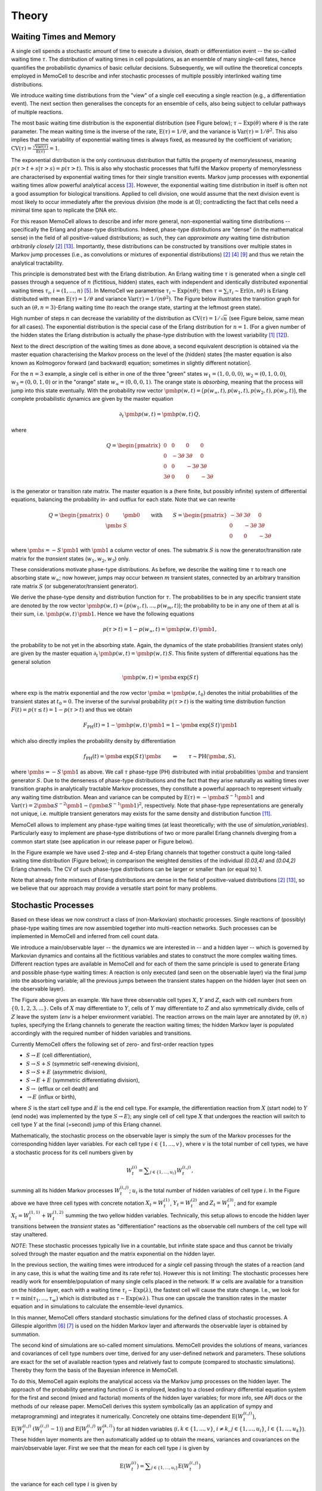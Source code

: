 
Theory
======

Waiting Times and Memory
^^^^^^^^^^^^^^^^^^^^^^^^
A single cell spends a stochastic amount of time to execute a division, death
or differentiation event -- the so-called waiting time :math:`\tau`. The
distribution of waiting times in cell populations, as an ensemble of many
single-cell fates, hence quantifies the probabilistic dynamics of basic
cellular decisions. Subsequently, we will outline the theoretical concepts
employed in MemoCell to describe and infer stochastic processes of multiple
possibly interlinked waiting time distributions.

We introduce waiting time distributions from the "view" of a single cell
executing a single reaction (e.g., a differentiation event). The next section
then generalises the concepts for an ensemble of cells, also being subject
to cellular pathways of multiple reactions.

The most basic waiting time distribution is the exponential distribution
(see Figure below); :math:`\tau \sim \mathrm{Exp}(\theta)` where
:math:`\theta` is the rate parameter. The mean waiting time is the inverse of
the rate, :math:`\mathrm{E}(\tau)=1/\theta`, and the variance is
:math:`\mathrm{Var}(\tau)=1/\theta^2`. This also implies that the variability of
exponential waiting times is always fixed, as measured by the coefficient of
variation;
:math:`\mathrm{CV}(\tau)=\frac{\sqrt{\mathrm{Var}(\tau)}}{\mathrm{E}(\tau)} = 1`.

.. image:: ../images/wtd_exp.png
    :align: center
    :scale: 13 %

The exponential distribution is the only continuous distribution that fulfils
the property of memorylessness, meaning
:math:`p(\tau > t + s | \tau > s) = p(\tau > t)`. This is also why stochastic
processes that fulfil the Markov property of memorylessness are characterised
by exponential waiting times for their single transition events. Markov jump
processes with exponential waiting times allow powerful analytical access
[#cinlar]_. However, the exponential waiting time distribution in
itself is often not a good assumption for biological transitions. Applied to
cell division, one would assume that the next division event is most likely to
occur immediately after the previous division (the mode is at 0); contradicting
the fact that cells need a minimal time span to replicate the DNA etc.

For this reason MemoCell allows to describe and infer more general,
non-exponential waiting time distributions -- specifically the Erlang
and phase-type distributions. Indeed, phase-type distributions are "dense"
(in the mathematical sense) in the field of all positive-valued distributions;
as such, they can `approximate any` waiting time distribution `arbitrarily closely`
[#bladt]_ [#schb]_. Importantly, these distributions can be constructed by
transitions over multiple states in Markov jump processes (i.e., as
convolutions or mixtures of exponential distributions) [#bladt]_ [#cox55]_
[#jensen]_ and thus we retain the analytical tractability.

This principle is demonstrated best with the Erlang distribution. An Erlang
waiting time :math:`\tau` is generated when a single cell passes through
a sequence of :math:`n` (fictitious, hidden) states, each with independent and
identically distributed exponential waiting times :math:`\tau_i`,
:math:`i=(1,...,n)` [#erl09]_. In MemoCell we parametrise
:math:`\tau_i \sim \mathrm{Exp}(n \theta)`; then
:math:`\tau = \sum_i \tau_i \sim \mathrm{Erl}(n,n\theta)` is Erlang distributed
with mean :math:`\mathrm{E}(\tau)=1/\theta` and variance
:math:`\mathrm{Var}(\tau)=1/(n \theta^2)`. The Figure below illustrates the
transition graph for such an :math:`(\theta, n=3)`-Erlang waiting time (to
reach the orange state, starting at the leftmost green state).

.. image:: ../images/net_scheme_erl3.png
    :align: center
    :scale: 14 %

High number of steps :math:`n` can decrease the variability of the distribution
as :math:`\mathrm{CV}(\tau)=1/\sqrt{n}` (see Figure below, same mean for
all cases). The exponential distribution is the special case of the Erlang
distribution for :math:`n=1`. (For a given number of the hidden states
the Erlang distribution is actually the phase-type distribution with the lowest
variability [#erlang_cv1]_ [#erlang_cv2]_).

.. image:: ../images/wtd_erl_many.png
    :align: center
    :scale: 16 %

Next to the direct description of the waiting times as done above,
a second equivalent description is obtained via the master equation
characterising the Markov process on the level of the (hidden) states
[the master equation is also known as Kolmogorov forward (and backward)
equation; sometimes in slightly different notation].

For the :math:`n=3` example, a single cell is either in one of the
three "green" states :math:`w_1=(1,0,0,0)`, :math:`w_2=(0,1,0,0)`,
:math:`w_3=(0,0,1,0)` or in the "orange" state :math:`w_\infty=(0,0,0,1)`.
The orange state is `absorbing`, meaning that the process will jump
into this state eventually. With the probability row vector
:math:`\pmb{p}(w, t)=\big(p(w_\infty, t), p(w_1, t), p(w_2, t), p(w_3, t) \big)`,
the complete probabilistic dynamics are given by the master
equation

.. math::
    \partial_t \, \pmb{p}(w, t) = \pmb{p}(w, t) \, Q,

where

.. math::
    Q = \begin{pmatrix}
    0 & 0 & 0 & 0 \\
    0 & -3\theta & 3\theta  & 0 \\
    0 &0 & -3\theta & 3\theta \\
    3\theta & 0 & 0 & -3\theta
    \end{pmatrix}

is the generator or transition rate matrix. The master equation is a
(here finite, but possibly infinite) system of differential equations,
balancing the probability in- and outflux for each state. Note that we can
rewrite

.. math::
    Q =
    \begin{pmatrix}
    0 & \pmb{0} \\
    \pmb{s} & S
    \end{pmatrix}
    \qquad \mathrm{with} \qquad
    S =
    \begin{pmatrix}
    -3\theta & 3\theta  & 0 \\
    0 & -3\theta & 3\theta \\
    0 & 0 & -3\theta
    \end{pmatrix}

where :math:`\pmb{s}=-S\,\pmb{1}` with :math:`\pmb{1}` a column vector of ones.
The submatrix :math:`S` is now the generator/transition rate matrix for
the `transient` states (:math:`w_1, w_2, w_3`) only.

These considerations motivate phase-type distributions. As before, we describe
the waiting time :math:`\tau` to reach one absorbing state :math:`w_\infty`;
now however, jumps may occur between :math:`m` transient states,
connected by an arbitrary transition rate matrix :math:`S` (or
subgenerator/transient generator).

We derive the phase-type density and distribution function for
:math:`\tau`. The probabilities to be in any specific transient state are
denoted by the row vector
:math:`\pmb{p}(w, t) = \big(p(w_1, t), ..., p(w_m, t) \big)`; the probability
to be in any one of them at all is their sum, i.e.
:math:`\pmb{p}(w, t) \, \pmb{1}`. Hence we have the following equations

.. math::
    p(\tau > t) = 1 - p(w_\infty, t) = \pmb{p}(w, t) \, \pmb{1},

the probability to be not yet in the absorbing state. Again, the dynamics
of the state probabilities (transient states only) are given by the master
equation :math:`\partial_t \, \pmb{p}(w, t) = \pmb{p}(w, t) \, S`. This finite
system of differential equations has the general solution

.. math::
    \pmb{p}(w, t) = \pmb{\alpha} \, \mathrm{exp}\big(S\,t\big)

where :math:`\mathrm{exp}` is the matrix exponential and the row vector
:math:`\pmb{\alpha}=\pmb{p}(w, t_0)` denotes the initial probabilities of the
transient states at :math:`t_0=0`. The inverse of the survival probability
:math:`p(\tau > t)` is the waiting time distribution function
:math:`F(t)=p(\tau \le t)=1-p(\tau > t)` and
thus we obtain

.. math::
    F_{\mathrm{PH}}(t) = 1 - \pmb{p}(w, t) \, \pmb{1}
    = 1 - \pmb{\alpha} \, \mathrm{exp}\big(S\,t\big) \, \pmb{1}

which also directly implies the probability density by differentiation

.. math::
    f_{\mathrm{PH}}(t) = \pmb{\alpha} \, \mathrm{exp}\big(S\,t\big) \, \pmb{s}
    \qquad \Leftrightarrow \qquad \tau \sim \mathrm{PH}(\pmb{\alpha}, S),

where :math:`\pmb{s}=-S\,\pmb{1}` as above. We call :math:`\tau` phase-type (PH)
distributed with initial probabilities :math:`\pmb{\alpha}` and
transient generator :math:`S`. Due to the denseness of phase-type
distributions and the fact that they arise naturally as waiting times over
transition graphs in analytically tractable Markov processes, they
constitute a powerful approach to represent virtually any waiting
time distribution. Mean and variance can be computed by
:math:`\mathrm{E}(\tau)=-\pmb{\alpha}S^{-1}\pmb{1}` and
:math:`\mathrm{Var}(\tau)= 2\pmb{\alpha}S^{-2}\pmb{1}-(\pmb{\alpha}S^{-1}\pmb{1})^2`,
respectively. Note that phase-type representations are
generally not unique, i.e. multiple transient generators may exists for the same
density and distribution function [#ph_uniq]_.

MemoCell allows to implement any phase-type waiting times (at least
theoretically; with the use of `simulation_variables`). Particularly easy to
implement are phase-type distributions of two or more parallel Erlang channels
diverging from a common start state (see application in our release paper or
Figure below).

.. image:: ../images/net_scheme_ph2_2_4.png
    :align: center
    :scale: 16 %

In the Figure example we have used 2-step and 4-step Erlang channels that
together construct a quite long-tailed waiting time distribution (Figure
below); in comparison the weighted densities of the individual `(0.03,4)` and
`(0.04,2)` Erlang channels. The CV of such phase-type distributions can be
larger or smaller than (or equal to) 1.

.. image:: ../images/wtd_phase_type_2.png
    :align: center
    :scale: 15 %

Note that already finite mixtures of Erlang distributions are dense in the
field of positive-valued distributions [#bladt]_ [#schb]_, so we believe
that our approach may provide a versatile start point for many problems.

Stochastic Processes
^^^^^^^^^^^^^^^^^^^^

Based on these ideas we now construct a class of (non-Markovian) stochastic
processes. Single reactions of (possibly) phase-type waiting times are now
assembled together into multi-reaction networks. Such processes can be
implemented in MemoCell and inferred from cell count data.

We introduce a main/observable layer -- the dynamics we are
interested in -- and a hidden layer -- which is governed by Markovian dynamics
and contains all the fictitious variables and states to construct the more complex
waiting times. Different reaction types are available in MemoCell and for
each of them the same principle is used to generate Erlang and
possible phase-type waiting times: A reaction is only executed (and seen
on the observable layer) via the final jump into the absorbing variable;
all the previous jumps between the transient states happen on the hidden
layer (not seen on the observable layer).

.. image:: ../images/net_scheme_multi.png
    :align: center
    :scale: 22 %

The Figure above gives an example. We have three observable cell types :math:`X`,
:math:`Y` and :math:`Z`, each with cell numbers from :math:`\{0,1,2,3,...\}`.
Cells of :math:`X` may differentiate to :math:`Y`, cells of :math:`Y` may
differentiate to :math:`Z` and also symmetrically divide, cells of :math:`Z`
leave the system (`env` is a helper environment variable). The reaction arrows
on the main layer are annotated by :math:`(\theta, n)` tuples, specifying the
Erlang channels to generate the reaction waiting times; the hidden Markov
layer is populated accordingly with the required number of hidden variables
and transitions.

Currently MemoCell offers the following set of zero- and first-order reaction
types

- :math:`S \rightarrow E` (cell differentiation),

- :math:`S \rightarrow S + S` (symmetric self-renewing division),

- :math:`S \rightarrow S + E` (asymmetric division),

- :math:`S \rightarrow E + E` (symmetric differentiating division),

- :math:`S \rightarrow` (efflux or cell death) and

- :math:`\rightarrow E` (influx or birth),

where :math:`S` is the start cell type and :math:`E` is the end cell type. For
example, the differentiation reaction from :math:`X` (start node) to :math:`Y`
(end node) was implemented by the type :math:`S \rightarrow E`); any single
cell of cell type :math:`X` that undergoes the reaction will switch to cell
type :math:`Y` at the final (=second) jump of this Erlang channel.


Mathematically, the stochastic process on the observable layer is simply the
sum of the Markov processes for the corresponding hidden layer variables.
For each cell type :math:`i \in \{1,...,v\}`, where :math:`v` is the total
number of cell types, we have a stochastic process for its cell numbers given
by

.. math::
    W^{(i)}_t = \sum\nolimits_{j\in\{1,...,u_i\}} W^{(i,j)}_t,

summing all its hidden Markov processes :math:`W^{(i,j)}_t`;
:math:`u_i` is the total number of hidden variables of cell type :math:`i`.
In the Figure above we have three cell types with concrete notation
:math:`X_t = W^{(1)}_t`, :math:`Y_t = W^{(2)}_t` and :math:`Z_t = W^{(3)}_t`;
and for example :math:`X_t = W^{(1,1)}_t +  W^{(1,2)}_t` summing the two
yellow hidden variables. Technically, this setup allows to encode the
hidden layer transitions between the `transient` states as "differentiation"
reactions as the observable cell numbers of the cell type will stay unaltered.

`NOTE`: These stochastic processes typically live in a countable, but infinite
state space and thus cannot be trivially solved through the master
equation and the matrix exponential on the hidden layer.

In the previous section, the waiting times were introduced for a `single`
cell passing through the states of a reaction (and in any case, this
is what the waiting time and its rate refer to). However this is not
limiting: The stochastic processes here readily work for ensemble/population
of many single cells placed in the network. If :math:`w` cells are available
for a transition on the hidden layer, each with a waiting time
:math:`\tau_i \sim \mathrm{Exp}(\lambda)`, the fastest cell will cause the state
change. I.e., we look for :math:`\tau = \mathrm{min}(\tau_1, ..., \tau_w)`
which is distributed as :math:`\tau \sim \mathrm{Exp}(w \lambda)`. Thus one
can upscale the transition rates in the master equation and in simulations
to calculate the ensemble-level dynamics.

In this manner, MemoCell offers standard stochastic simulations for the defined
class of stochastic processes. A Gillespie algorithm [#gill1]_ [#gill2]_
is used on the hidden Markov layer and afterwards the observable layer
is obtained by summation.

The second kind of simulations are so-called moment simulations. MemoCell
provides the solutions of means, variances and covariances
of cell type numbers over time, derived for any user-defined network and
parameters. These solutions are exact for the set of available reaction types
and relatively fast to compute (compared to stochastic simulations). Thereby
they form the basis of the Bayesian inference in MemoCell.

To do this, MemoCell again exploits the analytical access via the Markov jump
processes on the hidden layer. The approach of the probability
generating function :math:`G` is employed, leading to a closed ordinary
differential equation system for the first and second (mixed and factorial)
moments of the hidden layer variables; for more info, see API docs or the
methods of our release paper. MemoCell derives this system symbolically
(as an application of sympy and metaprogramming) and integrates it
numerically. Concretely one obtains time-dependent
:math:`\mathrm{E}\big(W^{(i,j)}_t\big)`,
:math:`\mathrm{E}\big(W^{(i,j)}_t \, (W^{(i,j)}_t-1)\big)` and
:math:`\mathrm{E}\big(W^{(i,j)}_t \, W^{(k,l)}_t\big)` for all hidden variables
(:math:`i,k \in \{1,...,v\}`, :math:`i \ne k`, :math:`j \in \{1,...,u_i\}`,
:math:`l \in \{1,...,u_k\}`). These hidden layer moments are then
automatically added up to obtain the means, variances and covariances
on the main/observable layer. First we see that the mean for each cell type
:math:`i` is given by

.. math::
    \mathrm{E}\big(W^{(i)}_t\big) = \sum\nolimits_{j\in\{1,...,u_i\}}
    \mathrm{E}\big(W^{(i,j)}_t\big)

the variance for each cell type :math:`i` is given by

.. math::
    \mathrm{Var}\big(W^{(i)}_t\big) = \sum\nolimits_{j} \mathrm{Var}\big(W^{(i,j)}_t\big)
    + 2 \sum\nolimits_{j,l | j<l} \mathrm{Cov}\big(W^{(i,j)}_t, W^{(i,l)}_t\big)

where :math:`j,l \in\{1,...,u_i\}`, and the covariance between two different
cell types :math:`i` and :math:`k` is given by

.. math::
    \mathrm{Cov}\big(W^{(i)}_t, W^{(k)}_t\big) =
    \sum\nolimits_{j}\sum\nolimits_{l} \mathrm{Cov}\big(W^{(i,j)}_t, W^{(k,l)}_t\big)

where :math:`j \in\{1,...,u_i\}` and :math:`l \in\{1,...,u_k\}`. Then,
the result is obtained by expressing the variances and covariances of the
hidden variables in terms of their moments, i.e. using
:math:`\mathrm{Var}(X)=\mathrm{E}(X(X-1))+\mathrm{E}(X)-\mathrm{E}(X)^2`
and :math:`\mathrm{Cov}(X, Y)=\mathrm{E}(X Y)-\mathrm{E}(X) \mathrm{E}(Y)`.
Note that MemoCell needs to solve :math:`\ell(\ell+3)/2`
moment equations where :math:`\ell=\sum_i u_i` is the total number
of hidden variables over all cell types (however, we also allow to compute
faster :math:`\ell` solutions for the means only).

Three more `NOTES`:

- For both stochastic and moment simulations one has to specify the initial condition. Please see the API docs for the available options and how they are realised in MemoCell.

- By default, when multiple reactions have the same start cell type their reaction channels diverge at the "centric" hidden node/variable (larger sizes, see Figure above for :math:`Y` differentiation and division). This means that the diverging channels :math:`i=(1, ..., c)` are competitive and have channel entry probabilities :math:`\lambda_i/(\lambda_1 + ... + \lambda_c)` where :math:`\lambda_i` is the rate of the first hidden step of channel :math:`i` (a property of the exponential distribution). However you can implement other behaviour as well using `simulation_variables`; for example a minimum or maximum of different Erlang waiting times (as seen in [#min_max_ph]_).

- Of course, you may use MemoCell for any system of interest (beyond our "framing" of cell number dynamics) that fits to the setting of discrete-state-space time-continuous processes with the above reaction types


Bayesian Inference
^^^^^^^^^^^^^^^^^^

maybe start with the intro sentence about Bayesian probability etc.; treat
the world as a random variable

cell count data can be ensemble or single cell level

maybe switch term from state to node or variable when describing the figure;
in the previous section they represented concrete states (i.e. (1,0,0)), but
now they 'encode' or 'induce' a whole set of states (each variable can be
in any integer and then all states arises combinatorial)

`NOTE`: It is worth to stress that MemoCell not only fits a single phase-type
distribution directly to the data (other specific methods exist for this; e.g.,
via moment matching). MemoCell fits the resulting cell number dynamics that
are shaped by `multiple` phase-type reactions in a network. This allows to use
more accessible cell count data (compared to recorded waiting time data) and
possibly to infer multiple phase-type reactions simultaneously from the same
data.

say what happens if data has no infomration on what people are interested in
-> posterior looks like prior (i.e., in default settings model or
parameter probs stay uniform); we can of course not promise that the provided
data in general, but also the inference based on the summary statistics
contain all information that people wish to learn about

say we are not really interested in resolving the hidden layer structure, but more
in the resulting density or distribution (which also shapes the cell number
dynamics); the resulting density may be achieved by different hidden states and
transition schemes anyway and hence the exact may be unidentifiable anyway



ref mackay maybe

state main Bayes theorems for model selection and parameter estimation

mention likelihood function? (maybe reference to API here, as log likelihood)

mention nested sampling

maybe say that waiting times (the hidden layer structure) is inferred on the
model selection level; hence we also require quite good model probs values
to be able to do accurate Bayesian-averaged inferences -> hence nested sampling

allows Bayesian-averaged inference over the complete model space, introduce
formula and sampling procedure (maybe link to API)

.. math::
    p(\pmb{\theta}_k | D, M_k) = \frac{p(D | \pmb{\theta}_k, M_k) \, p(\pmb{\theta}_k| M_k)}{p(D | M_k)}
    = \frac{\mathcal{L}(\pmb{\theta}_k) \, \pi(\pmb{\theta}_k)}{Z_k}

.. math::
    p(M_k | D) = \frac{p(D | M_k) \, p(M_k)}{p(D)}
    = \frac{Z_k \, p(M_k)}{p(D)}

it is sufficient to know model evidence and model prior to know the model
posterior distribution, as :math:`p(D)` can be calculated as
probability-normalizing factor.

parameter prior, for each parameter :math:`\theta` in the vector :math:`\pmb{\theta}`
one has to specify

.. math::
    \pi(\theta) = \left. \begin{cases} 1 / (b_u - b_l) & \text{if } \theta \in [b_l, b_u] \\
    0 & \text{else} \end{cases} \right\}

evidence integral via nested sampling...

.. math::
    Z_k = \int\nolimits_{\Theta_k} \mathcal{L}(\pmb{\theta}_k) \, \pi(\pmb{\theta}_k) \, \mathrm{d}\pmb{\theta}_k
    = \int\nolimits_{0}^{1} \mathcal{L}(X) \, \mathrm{d}X

where :math:`\Theta_k` denotes the entire parameter domain. and the second integral
is the one solved in nested sampling, introducing a prior mass :math:`X` sorted
by the likelihood (ref to dynesty, or methods in release paper). second integral
is reparametrised.

nested sampling also yields bona fide posterior parameter samples, when they
are weighted as :math:`p(\pmb{\theta}_i) = \mathcal{L}_i \, \Delta X_i / Z`, where :math:`i` indicates the
samples of the :math:`i`-th iteration of a nested sampling run. So use
`est.bay_est_samples_weighted` of an estimation instance `est` in MemoCell.

Bayesian-averaged output over entire model space

.. math::
    p(X|D) = \sum\nolimits_{k=1}^{m} \int\nolimits_{\Theta_k} \,
    p(X|\pmb{\theta}_k, M_k, D) \, p(\pmb{\theta}_k | M_k, D) \,
    p(M_k | D) \, \mathrm{d}\pmb{\theta}_k

where typically :math:`p(X|\pmb{\theta}_k, M_k, D)=p(X|\pmb{\theta}_k, M_k)`
(posterior model contains all info to compute :math:`X`). describe sampling
procedure, read eq. from right to left; maybe also add topology
inference of an application of this

Subsampling from Compartments
^^^^^^^^^^^^^^^^^^^^^^^^^^^^^

In some experimental settings you may not observe the cell counts of the
biological process directly, but only a subsampled fraction of them. MemoCell
can still be applied in these settings; however the approximate percentage
of subsampling has to be known and one should apply a correction for the
subsampling (e.g., as below).

Let :math:`N` be the random cell numbers of the compartment (which we want to
know for MemoCell) and :math:`X` be the subsampled cell numbers (which we actually
have observed). For :math:`N` much larger than :math:`X`, the binomial distribution
can be used to model the sampling process (otherwise, the hypergeometric
distribution should be used); we have

.. math::
    X | N \sim \mathrm{Bin}(N, \alpha)

where :math:`\alpha \in (0, 1]` is the subsampling fraction. Then, the main idea is
to rescale the observed counts :math:`X` with the subsampling fraction :math:`\alpha`
and introduce

.. math::
    S = \frac{X}{\alpha}

as an estimate for :math:`N` for each cell type / variable of interest.

Based on the law of total expectation (and variance/covariance),
one can directly show relations for the mean

.. math::
    \mathrm{E}(N) = \mathrm{E}(S),

the variance

.. math::
    \mathrm{Var}(N) = \mathrm{Var}(S) - \frac{\alpha (1-\alpha)}{\alpha^2} \mathrm{E}(S)

and the covariance (between two different variables, each subsampled with
:math:`\alpha_1` and :math:`\alpha_2`, respectively)

.. math::
    \mathrm{Cov}(N_1, N_2) = \mathrm{Cov}(S_1, S_2).

These relations mean that the rescaled data correctly reflect the means and
covariances of the original cell counts, whereas the variance needs to be
corrected as above (to remove the additional noise caused by the subsampling,
right term on the rhs, from the biological variability, left term on the rhs).

`Example`: We measure samples of :math:`X` as :math:`x \in \{7, 11, 4\}`
with a subsampling fraction of 20 %, i.e. :math:`\alpha=0.2`. Then, realisations
of :math:`S` are :math:`s \in \{35, 55, 20\}` and estimates for mean and variance
of the rescaled data are :math:`\mathrm{E}(S)\approx 36.7`
and :math:`\mathrm{Var}(S) \approx 308.3` (`ddof=1`). Hence, the subsampling
corrected mean and variance estimates that we load to MemoCell are
:math:`\mathrm{E}(N) = \mathrm{E}(S) \approx 36.7` and
:math:`\mathrm{Var}(N) = \mathrm{Var}(S) -  \frac{\alpha (1-\alpha)}{\alpha^2} \mathrm{E}(S) \approx 161.7`.



.. rubric:: References

.. [#erlang_cv1] Aldous, D., and Shepp, L. (1987). The least variable phase type distribution is erlang. Commun. Stat. Stoch. Models 3, 467–473.
.. [#bladt] Bladt, M., and Nielsen, B.F. (2017). Matrix-Exponential Distributions in Applied Probability (Springer).
.. [#cinlar] Çinlar, E. (2013). Introduction to Stochastic Processes (Dover Publications, Inc).
.. [#cox55] Cox, D.R. (1955). A use of complex probabilities in the theory of stochastic processes. Math. Proc. Camb. Philos. Soc. 51, 313–319.
.. [#erl09] Erlang, A.K. (1909). Sandsynlighedsregning og Telefonsamtaler. Nyt Tidsskr. Mat. 20, 33–39.
.. [#gill1] Gillespie, D.T. (1976). A general method for numerically simulating the stochastic time evolution of coupled chemical reactions. J. Comput. Phys. 22, 403–434.
.. [#gill2] Gillespie, D.T. (1977). Exact stochastic simulation of coupled chemical reactions. J. Phys. Chem. 81, 2340–2361.
.. [#min_max_ph] Hurtado, P.J., and Kirosingh, A.S. (2019). Generalizations of the ‘Linear Chain Trick’: incorporating more flexible dwell time distributions into mean field ODE models. J. Math. Biol. 79, 1831–1883.
.. [#jensen] Jensen, A. (1949). Distribution patterns composed of a limited number of exponential distributions. In Den 11. Skandinaviske Matematikerkongres, (Trondheim), pp. 209–215.
.. [#mackay] MacKay, D.J.C. (2003). Information Theory, Inference, and Learning Algorithms (Cambridge University Press).
.. [#ph_uniq] O’Cinneide, C.A. (1989). On non-uniqueness of representations of phase-type distributions. Commun. Stat. Stoch. Models 5, 247–259.
.. [#erlang_cv2] O’Cinneide, C.A. (1991). Phase-Type Distributions and Majorization. Ann. Appl. Probab. 1, 219–227.
.. [#schb] Schassberger, R. (1973). Warteschlangen (Springer Verlag).
.. [#skilling] Skilling, J. (2006). Nested sampling for general Bayesian computation. Bayesian Anal. 1, 833–860.
.. [#dynesty] Speagle, J.S. (2020). dynesty: a dynamic nested sampling package for estimating Bayesian posteriors and evidences. Mon. Not. R. Astron. Soc. 493, 3132–3158.
